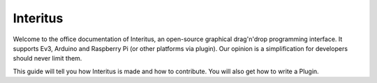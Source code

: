 ***************
Interitus
***************

Welcome to the office documentation of Interitus, an open-source graphical drag'n'drop programming interface.
It supports Ev3, Arduino and Raspberry Pi (or other platforms via plugin).
Our opinion is a simplification for developers should never limit them.

This guide will tell you how Interitus is made and how to contribute.
You will also get how to write a Plugin.
